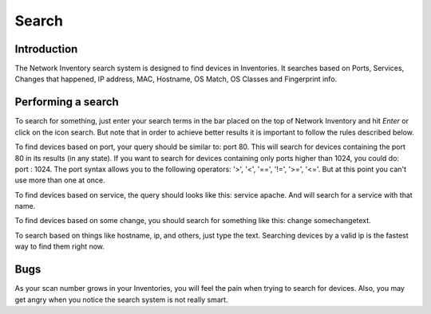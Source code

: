 Search
======

.. sectionauthor:: Guilherme Polo <ggpolo@gmail.com>


Introduction
------------

The Network Inventory search system is designed to find devices
in Inventories. It searches based on Ports, Services, Changes that happened,
IP address, MAC, Hostname, OS Match, OS Classes and Fingerprint info.


Performing a search
-------------------

To search for something, just enter your search terms in the bar placed
on the top of Network Inventory and hit *Enter* or click on the
icon search. But note that in order to achieve better results it is important
to follow the rules described below.

To find devices based on port, your query should be similar to: port 80.
This will search for devices containing the port 80 in its results
(in any state). If you want to search for devices containing only ports
higher than 1024, you could do: port : 1024.
The port syntax allows you to the following operators: '>', '<', '==', '!=',
'>=', '<='. But at this point you can't use more than one at once.

To find devices based on service, the query should looks like this:
service apache. And will search for a service with that name.

To find devices based on some change, you should search for something
like this: change somechangetext.

To search based on things like hostname, ip, and others, just
type the text. Searching devices by a valid ip is the fastest way to find
them right now.

Bugs
----

As your scan number grows in your Inventories, you will feel the
pain when trying to search for devices. Also, you may get angry when
you notice the search system is not really smart.

